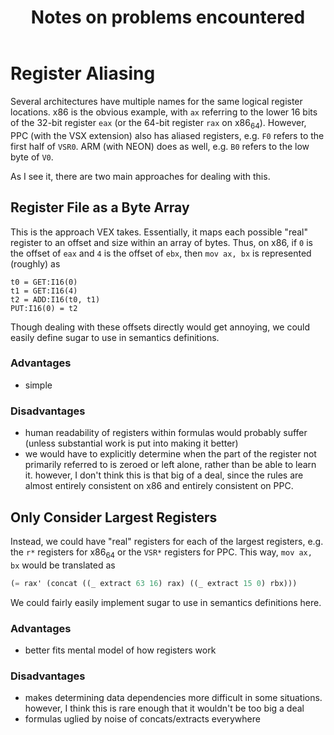 #+TITLE: Notes on problems encountered

* Register Aliasing
Several architectures have multiple names for the same logical register locations.
x86 is the obvious example, with =ax= referring to the lower 16 bits of the 32-bit register =eax= (or the 64-bit register =rax= on x86_64).
However, PPC (with the VSX extension) also has aliased registers, e.g. =F0= refers to the first half of =VSR0=.
ARM (with NEON) does as well, e.g. =B0= refers to the low byte of =V0=.

As I see it, there are two main approaches for dealing with this.
** Register File as a Byte Array
This is the approach VEX takes.
Essentially, it maps each possible "real" register to an offset and size within an array of bytes.
Thus, on x86, if =0= is the offset of =eax= and =4= is the offset of =ebx=, then ~mov ax, bx~ is represented (roughly) as
#+BEGIN_SRC vex
t0 = GET:I16(0)
t1 = GET:I16(4)
t2 = ADD:I16(t0, t1)
PUT:I16(0) = t2
#+END_SRC
Though dealing with these offsets directly would get annoying, we could easily define sugar to use in semantics definitions.
*** Advantages
- simple
*** Disadvantages
- human readability of registers within formulas would probably suffer (unless substantial work is put into making it better)
- we would have to explicitly determine when the part of the register not primarily referred to is zeroed or left alone, rather than be able to learn it.
  however, I don't think this is that big of a deal, since the rules are almost entirely consistent on x86 and entirely consistent on PPC.
** Only Consider Largest Registers
Instead, we could have "real" registers for each of the largest registers, e.g. the =r*= registers for x86_64 or the =VSR*= registers for PPC.
This way, ~mov ax, bx~ would be translated as
#+BEGIN_SRC lisp
(= rax' (concat ((_ extract 63 16) rax) ((_ extract 15 0) rbx)))
#+END_SRC
We could fairly easily implement sugar to use in semantics definitions here.
*** Advantages
- better fits mental model of how registers work
*** Disadvantages
- makes determining data dependencies more difficult in some situations.
  however, I think this is rare enough that it wouldn't be too big a deal
- formulas uglied by noise of concats/extracts everywhere
